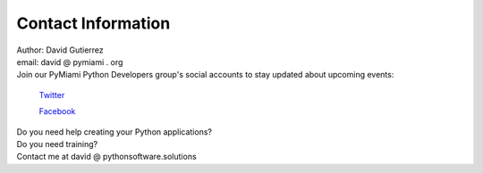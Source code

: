 
.. _ref_contact_info:

Contact Information
^^^^^^^^^^^^^^^^^^^

|    Author: David Gutierrez
|    email: david @ pymiami . org

|    Join  our PyMiami Python Developers group's social accounts to stay updated about upcoming events:

        `Twitter <https://twitter.com/Py_Miami>`_

        `Facebook <https://www.facebook.com/PythonDevelopersMiami/>`_

|    Do you need help creating your Python applications?

|    Do you need training?

|    Contact me at david @ pythonsoftware.solutions
